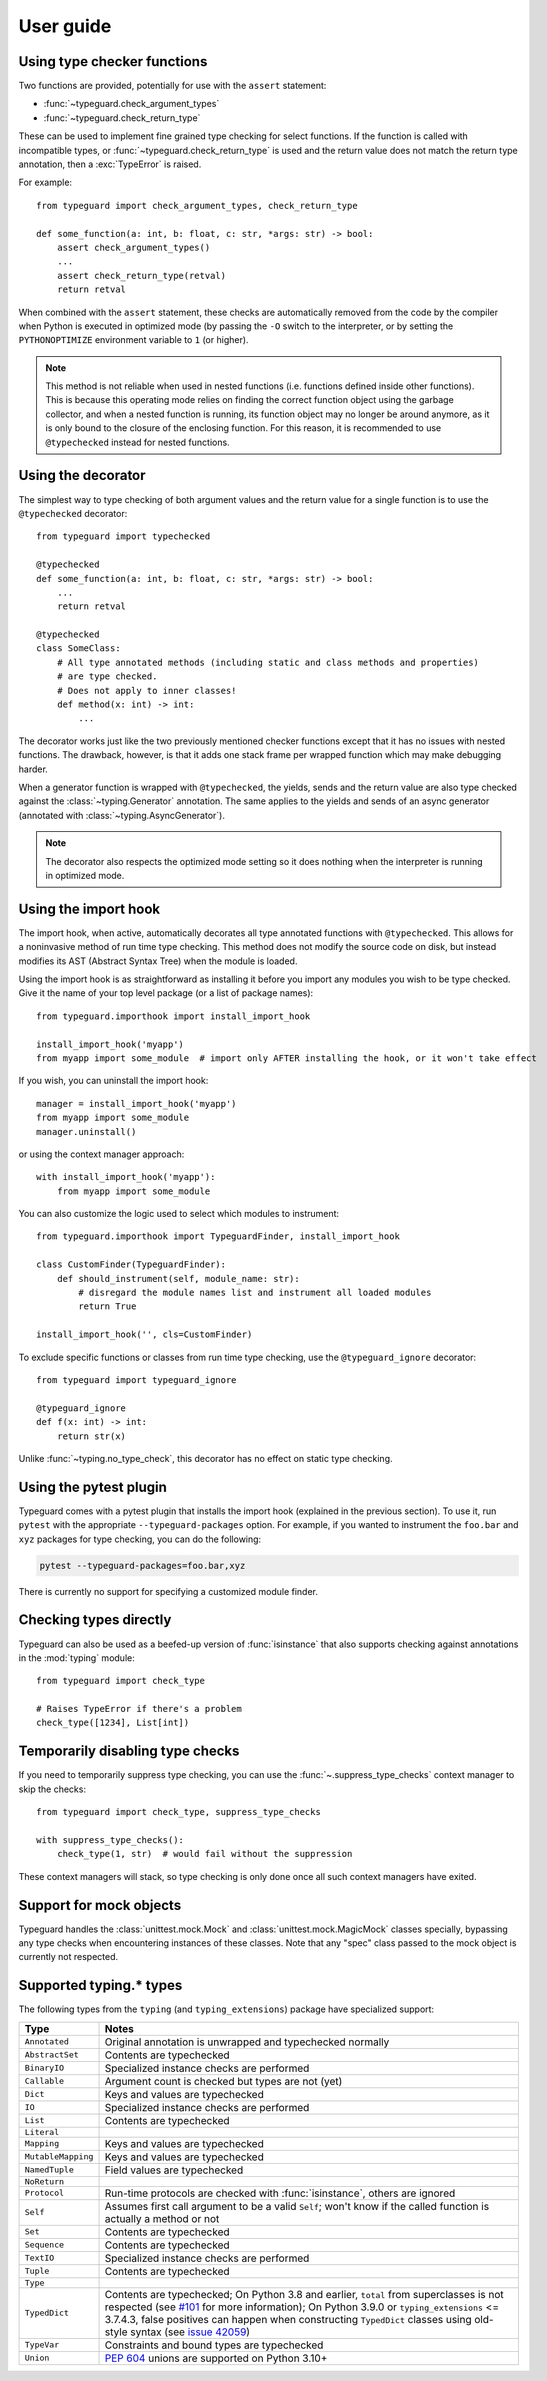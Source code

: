 User guide
==========

Using type checker functions
----------------------------

Two functions are provided, potentially for use with the ``assert`` statement:

* :func:`~typeguard.check_argument_types`
* :func:`~typeguard.check_return_type`

These can be used to implement fine grained type checking for select functions.
If the function is called with incompatible types, or :func:`~typeguard.check_return_type` is used
and the return value does not match the return type annotation, then a :exc:`TypeError` is raised.

For example::

    from typeguard import check_argument_types, check_return_type

    def some_function(a: int, b: float, c: str, *args: str) -> bool:
        assert check_argument_types()
        ...
        assert check_return_type(retval)
        return retval

When combined with the ``assert`` statement, these checks are automatically removed from the code
by the compiler when Python is executed in optimized mode (by passing the ``-O`` switch to the
interpreter, or by setting the ``PYTHONOPTIMIZE`` environment variable to ``1`` (or higher).

.. note:: This method is not reliable when used in nested functions (i.e. functions defined inside
   other functions). This is because this operating mode relies on finding the correct function
   object using the garbage collector, and when a nested function is running, its function object
   may no longer be around anymore, as it is only bound to the closure of the enclosing function.
   For this reason, it is recommended to use ``@typechecked`` instead for nested functions.

Using the decorator
-------------------

The simplest way to type checking of both argument values and the return value for a single
function is to use the ``@typechecked`` decorator::

    from typeguard import typechecked

    @typechecked
    def some_function(a: int, b: float, c: str, *args: str) -> bool:
        ...
        return retval

    @typechecked
    class SomeClass:
        # All type annotated methods (including static and class methods and properties)
        # are type checked.
        # Does not apply to inner classes!
        def method(x: int) -> int:
            ...

The decorator works just like the two previously mentioned checker functions except that it has no
issues with nested functions. The drawback, however, is that it adds one stack frame per wrapped
function which may make debugging harder.

When a generator function is wrapped with ``@typechecked``, the yields, sends and the return value
are also type checked against the :class:`~typing.Generator` annotation. The same applies to the
yields and sends of an async generator (annotated with :class:`~typing.AsyncGenerator`).

.. note::
   The decorator also respects the optimized mode setting so it does nothing when the interpreter
   is running in optimized mode.

Using the import hook
---------------------

The import hook, when active, automatically decorates all type annotated functions with
``@typechecked``. This allows for a noninvasive method of run time type checking. This method does
not modify the source code on disk, but instead modifies its AST (Abstract Syntax Tree) when the
module is loaded.

Using the import hook is as straightforward as installing it before you import any modules you wish
to be type checked. Give it the name of your top level package (or a list of package names)::

    from typeguard.importhook import install_import_hook

    install_import_hook('myapp')
    from myapp import some_module  # import only AFTER installing the hook, or it won't take effect

If you wish, you can uninstall the import hook::

    manager = install_import_hook('myapp')
    from myapp import some_module
    manager.uninstall()

or using the context manager approach::

    with install_import_hook('myapp'):
        from myapp import some_module

You can also customize the logic used to select which modules to instrument::

    from typeguard.importhook import TypeguardFinder, install_import_hook

    class CustomFinder(TypeguardFinder):
        def should_instrument(self, module_name: str):
            # disregard the module names list and instrument all loaded modules
            return True

    install_import_hook('', cls=CustomFinder)

To exclude specific functions or classes from run time type checking, use the
``@typeguard_ignore`` decorator::

    from typeguard import typeguard_ignore

    @typeguard_ignore
    def f(x: int) -> int:
        return str(x)

Unlike :func:`~typing.no_type_check`, this decorator has no effect on static type checking.


Using the pytest plugin
-----------------------

Typeguard comes with a pytest plugin that installs the import hook (explained in the previous
section). To use it, run ``pytest`` with the appropriate ``--typeguard-packages`` option. For
example, if you wanted to instrument the ``foo.bar`` and ``xyz`` packages for type checking, you
can do the following:

.. code-block:: bash

    pytest --typeguard-packages=foo.bar,xyz

There is currently no support for specifying a customized module finder.

Checking types directly
-----------------------

Typeguard can also be used as a beefed-up version of :func:`isinstance` that also supports checking
against annotations in the :mod:`typing` module::

    from typeguard import check_type

    # Raises TypeError if there's a problem
    check_type([1234], List[int])

Temporarily disabling type checks
---------------------------------

If you need to temporarily suppress type checking, you can use the
:func:`~.suppress_type_checks` context manager to skip the checks::

    from typeguard import check_type, suppress_type_checks

    with suppress_type_checks():
        check_type(1, str)  # would fail without the suppression

These context managers will stack, so type checking is only done once all such context
managers have exited.

Support for mock objects
------------------------

Typeguard handles the :class:`unittest.mock.Mock` and :class:`unittest.mock.MagicMock` classes
specially, bypassing any type checks when encountering instances of these classes. Note that any
"spec" class passed to the mock object is currently not respected.

Supported typing.* types
------------------------

The following types from the ``typing`` (and ``typing_extensions``) package have specialized
support:

================== =============================================================
Type               Notes
================== =============================================================
``Annotated``      Original annotation is unwrapped and typechecked normally
``AbstractSet``    Contents are typechecked
``BinaryIO``       Specialized instance checks are performed
``Callable``       Argument count is checked but types are not (yet)
``Dict``           Keys and values are typechecked
``IO``             Specialized instance checks are performed
``List``           Contents are typechecked
``Literal``
``Mapping``        Keys and values are typechecked
``MutableMapping`` Keys and values are typechecked
``NamedTuple``     Field values are typechecked
``NoReturn``
``Protocol``       Run-time protocols are checked with :func:`isinstance`,
                   others are ignored
``Self``           Assumes first call argument to be a valid ``Self``; won't know if
                   the called function is actually a method or not
``Set``            Contents are typechecked
``Sequence``       Contents are typechecked
``TextIO``         Specialized instance checks are performed
``Tuple``          Contents are typechecked
``Type``
``TypedDict``      Contents are typechecked; On Python 3.8 and earlier,
                   ``total`` from superclasses is not respected (see `#101`_ for
                   more information); On Python 3.9.0 or ``typing_extensions``
                   <= 3.7.4.3, false positives can happen when constructing
                   ``TypedDict`` classes using old-style syntax (see
                   `issue 42059`_)
``TypeVar``        Constraints and bound types are typechecked
``Union``          :pep:`604` unions are supported on Python 3.10+
================== =============================================================

.. _#101: https://github.com/agronholm/typeguard/issues/101
.. _issue 42059: https://bugs.python.org/issue42059

